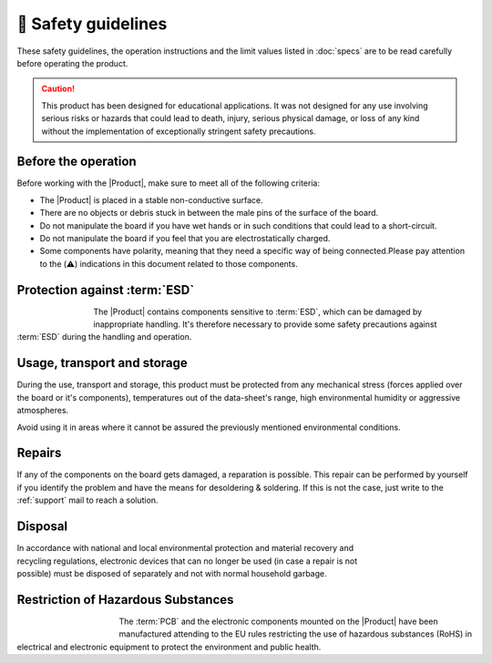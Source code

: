🦺 Safety guidelines
=================

These safety guidelines, the operation instructions and the limit values listed in :doc:`specs` are to be read carefully before operating the product.

.. Caution::
    This product has been designed for educational applications. 
    It was not designed for any use involving serious risks or hazards that could lead to death, injury, serious physical damage, or loss of any kind without the implementation of exceptionally stringent safety precautions.

Before the operation
--------------------
Before working with the |Product|, make sure to meet all of the following criteria:

- The |Product| is placed in a stable non-conductive surface.
- There are no objects or debris stuck in between the male pins of the surface of the board.
- Do not manipulate the board if you have wet hands or in such conditions that could lead to a short-circuit.
- Do not manipulate the board if you feel that you are electrostatically charged.
- Some components have polarity, meaning that they need a specific way of being connected.Please pay attention to the (⚠️) indications in this document related to those components.

Protection against :term:`ESD`
------------------------------

.. figure:: images/safety/esd.png
    :align: left
    :figwidth: 80px

The |Product| contains components sensitive to :term:`ESD`, which can be damaged by inappropriate handling. 
It's therefore necessary to provide some safety precautions against :term:`ESD` during the handling and operation.

Usage, transport and storage
----------------------------

During the use, transport and storage, this product must be protected from any mechanical stress 
(forces applied over the board or it's components), temperatures out of the data-sheet's range, high 
environmental humidity or aggressive atmospheres.

Avoid using it in areas where it cannot be assured the previously mentioned environmental conditions.

Repairs
-------

If any of the components on the board gets damaged, a reparation is possible. This repair can be performed by 
yourself if you identify the problem and have the means for desoldering & soldering. If this is not the case,
just write to the :ref:`support` mail to reach a solution.

Disposal
--------

.. figure:: images/safety/disposal.png
    :align: right
    :figwidth: 100px
    
In accordance with national and local environmental protection and material recovery and recycling regulations, 
electronic devices that can no longer be used (in case a repair is not possible) must be disposed of separately 
and not with normal household garbage.

Restriction of Hazardous Substances
-----------------------------------

.. figure:: images/safety/RoHS.png
    :align: left
    :figwidth: 125px

The :term:`PCB` and the electronic components mounted on the |Product| have been manufactured attending to the EU rules 
restricting the use of hazardous substances (RoHS) in electrical and electronic equipment to protect the 
environment and public health. 


